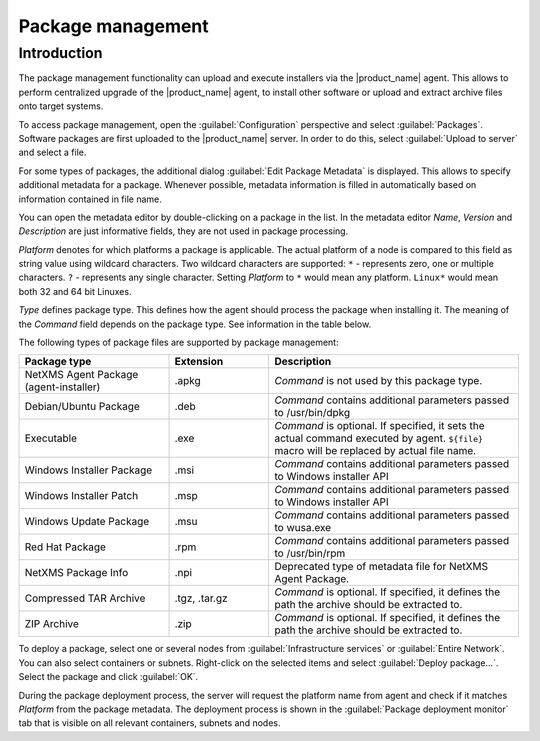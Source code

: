 .. _package_mngr:

##################
Package management
##################

Introduction
============

The package management functionality can upload and execute installers via the
|product_name| agent. This allows to perform centralized upgrade of the
|product_name| agent, to install other software or upload and extract archive files
onto target systems. 

To access package management, open the :guilabel:`Configuration` perspective and
select :guilabel:`Packages`. Software packages are first uploaded to the
|product_name| server. In order to do this, select :guilabel:`Upload to server`
and select a file. 

For some types of packages, the additional dialog :guilabel:`Edit Package Metadata`
is displayed. This allows to specify additional metadata for a package. Whenever
possible, metadata information is filled in automatically based on information
contained in file name.

You can open the metadata editor by double-clicking on a package in the list. In
the metadata editor `Name`, `Version` and `Description` are just informative fields,
they are not used in package processing. 

`Platform` denotes for which platforms a package is applicable. The actual platform
of a node is compared to this field as string value using wildcard characters.
Two wildcard characters are supported: ``*`` - represents zero, one or multiple
characters. ``?`` - represents any single character. Setting `Platform` to ``*``
would mean any platform. ``Linux*`` would mean both 32 and 64 bit Linuxes.

`Type` defines package type. This defines how the agent should process the package
when installing it. The meaning of the `Command` field depends on the package type. See
information in the table below. 

The following types of package files are supported by package management:


.. list-table::
   :header-rows: 1
   :widths: 30 20 50

   * - Package type
     - Extension
     - Description
   * - NetXMS Agent Package (agent-installer)
     - .apkg
     - `Command` is not used by this package type. 
   * - Debian/Ubuntu Package
     - .deb
     - `Command` contains additional parameters passed to /usr/bin/dpkg
   * - Executable
     - .exe
     - `Command` is optional. If specified, it sets the actual command executed
       by agent. ``${file}`` macro will be replaced by actual file name.
   * - Windows Installer Package
     - .msi
     - `Command` contains additional parameters passed to Windows installer API
   * - Windows Installer Patch
     - .msp
     - `Command` contains additional parameters passed to Windows installer API
   * - Windows Update Package
     - .msu
     - `Command` contains additional parameters passed to wusa.exe
   * - Red Hat Package
     - .rpm
     - `Command` contains additional parameters passed to /usr/bin/rpm
   * - NetXMS Package Info
     - .npi
     - Deprecated type of metadata file for NetXMS Agent Package. 
   * - Compressed TAR Archive
     - .tgz, .tar.gz
     - `Command` is optional. If specified, it defines the path the archive should
       be extracted to.
   * - ZIP Archive
     - .zip
     - `Command` is optional. If specified, it defines the path the archive should
       be extracted to. 


To deploy a package, select one or several nodes from :guilabel:`Infrastructure
services` or :guilabel:`Entire Network`. You can also select containers or
subnets. Right-click on the selected items and select :guilabel:`Deploy
package...`. Select the package and click :guilabel:`OK`. 

During the package deployment process, the server will request the platform name from agent
and check if it matches `Platform` from the package metadata. The deployment process
is shown in the :guilabel:`Package deployment monitor` tab that is visible on all
relevant containers, subnets and nodes. 
